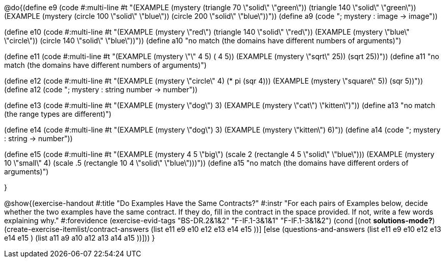 

@do{(define e9
   (code #:multi-line #t
"(EXAMPLE (mystery (triangle 70 \"solid\" \"green\"))
         (triangle 140 \"solid\" \"green\"))
(EXAMPLE (mystery (circle 100 \"solid\" \"blue\"))
         (circle 200 \"solid\" \"blue\"))"))
(define a9 (code "; mystery : image -> image"))

(define e10
   (code #:multi-line #t
"(EXAMPLE (mystery \"red\")
         (triangle 140 \"solid\" \"red\"))
(EXAMPLE (mystery \"blue\" \"circle\"))
         (circle 140 \"solid\" \"blue\"))"))
(define a10 "no match (the domains have different numbers of arguments)")

(define e11
   (code #:multi-line #t
"(EXAMPLE (mystery \"+\" 4 5) 
          (+ 4 5))
(EXAMPLE (mystery \"sqrt\" 25)) 
         (sqrt 25))"))
(define a11 "no match (the domains have different numbers of arguments)")

(define e12
   (code #:multi-line #t
"(EXAMPLE (mystery \"circle\" 4) 
          (* pi (sqr 4)))
(EXAMPLE (mystery \"square\" 5)) 
         (sqr 5))"))
(define a12 (code "; mystery : string number -> number"))
   
(define e13
   (code #:multi-line #t
"(EXAMPLE (mystery \"dog\") 
          3)
(EXAMPLE (mystery \"cat\") 
         \"kitten\")"))
(define a13 "no match (the range types are different)")


(define e14
   (code #:multi-line #t
"(EXAMPLE (mystery \"dog\") 
          3)
(EXAMPLE (mystery \"kitten\") 
         6)"))
(define a14 (code "; mystery : string -> number"))
   
(define e15
   (code #:multi-line #t
"(EXAMPLE (mystery 4 5 \"big\") 
          (scale 2 (rectangle 4 5 \"solid\" \"blue\")))
(EXAMPLE (mystery 10 \"small\" 4) 
          (scale .5 (rectangle 10 4 \"solid\" \"blue\")))"))
(define a15 "no match (the domains have different orders of arguments)")


}

@show{(exercise-handout
  #:title "Do Examples Have the Same Contracts?"
  #:instr "For each pairs of Examples below, decide whether the two examples
           have the same contract. If they do, fill in the contract in the space
           provided. If not, write a few words explaining why."
  #:forevidence (exercise-evid-tags "BS-DR.2&1&2" "F-IF.1-3&1&1" "F-IF.1-3&1&2")
  (cond [(not *solutions-mode?*)
  (create-exercise-itemlist/contract-answers (list e11 e9 e10 e12
  e13 e14 e15 ))]
  [else
     (questions-and-answers (list e11 e9 e10 e12 e13 e14 e15 )
                            (list a11 a9 a10 a12 a13 a14 a15 ))]))
  } 
